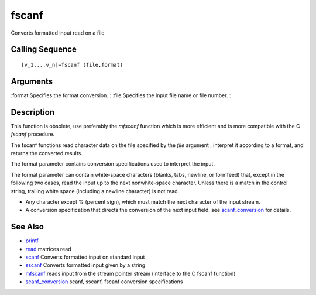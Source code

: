 


fscanf
======

Converts formatted input read on a file



Calling Sequence
~~~~~~~~~~~~~~~~


::

    [v_1,...v_n]=fscanf (file,format)




Arguments
~~~~~~~~~

:format Specifies the format conversion.
: :file Specifies the input file name or file number.
:



Description
~~~~~~~~~~~

This function is obsolete, use preferably the `mfscanf` function which
is more efficient and is more compatible with the C `fscanf`
procedure.

The fscanf functions read character data on the file specified by the
`file` argument , interpret it according to a format, and returns the
converted results.

The format parameter contains conversion specifications used to
interpret the input.

The format parameter can contain white-space characters (blanks, tabs,
newline, or formfeed) that, except in the following two cases, read
the input up to the next nonwhite-space character. Unless there is a
match in the control string, trailing white space (including a newline
character) is not read.


+ Any character except % (percent sign), which must match the next
  character of the input stream.
+ A conversion specification that directs the conversion of the next
  input field. see `scanf_conversion`_ for details.




See Also
~~~~~~~~


+ `printf`_
+ `read`_ matrices read
+ `scanf`_ Converts formatted input on standard input
+ `sscanf`_ Converts formatted input given by a string
+ `mfscanf`_ reads input from the stream pointer stream (interface to
  the C fscanf function)
+ `scanf_conversion`_ scanf, sscanf, fscanf conversion specifications


.. _mfscanf: mfscanf.html
.. _sscanf: sscanf.html
.. _scanf: scanf.html
.. _read: read.html
.. _printf: mprintf.html#printf
.. _scanf_conversion: scanf_conversion.html


